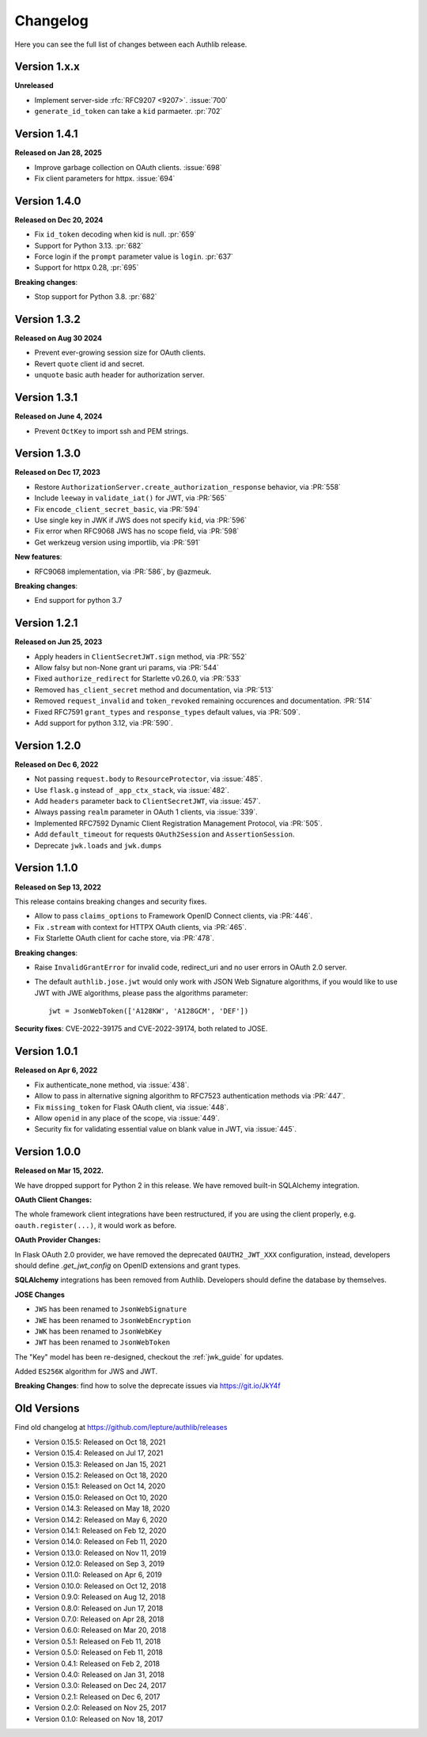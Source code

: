 Changelog
=========

.. meta::
    :description: The full list of changes between each Authlib release.

Here you can see the full list of changes between each Authlib release.

Version 1.x.x
-------------

**Unreleased**

- Implement server-side :rfc:`RFC9207 <9207>`. :issue:`700`
- ``generate_id_token`` can take a ``kid`` parmaeter. :pr:`702`

Version 1.4.1
-------------

**Released on Jan 28, 2025**

- Improve garbage collection on OAuth clients. :issue:`698`
- Fix client parameters for httpx. :issue:`694`

Version 1.4.0
-------------

**Released on Dec 20, 2024**

- Fix ``id_token`` decoding when kid is null. :pr:`659`
- Support for Python 3.13. :pr:`682`
- Force login if the ``prompt`` parameter value is ``login``. :pr:`637`
- Support for httpx 0.28, :pr:`695`

**Breaking changes**:

- Stop support for Python 3.8. :pr:`682`

Version 1.3.2
-------------

**Released on Aug 30 2024**

- Prevent ever-growing session size for OAuth clients.
- Revert ``quote`` client id and secret.
- ``unquote`` basic auth header for authorization server.

Version 1.3.1
-------------

**Released on June 4, 2024**

- Prevent ``OctKey`` to import ssh and PEM strings.


Version 1.3.0
-------------

**Released on Dec 17, 2023**

- Restore ``AuthorizationServer.create_authorization_response`` behavior, via :PR:`558`
- Include ``leeway`` in ``validate_iat()`` for JWT, via :PR:`565`
- Fix ``encode_client_secret_basic``, via :PR:`594`
- Use single key in JWK if JWS does not specify ``kid``, via :PR:`596`
- Fix error when RFC9068 JWS has no scope field, via :PR:`598`
- Get werkzeug version using importlib, via :PR:`591`

**New features**:

- RFC9068 implementation, via :PR:`586`, by @azmeuk.

**Breaking changes**:

- End support for python 3.7

Version 1.2.1
-------------

**Released on Jun 25, 2023**

- Apply headers in ``ClientSecretJWT.sign`` method, via :PR:`552`
- Allow falsy but non-None grant uri params, via :PR:`544`
- Fixed ``authorize_redirect`` for Starlette v0.26.0, via :PR:`533`
- Removed ``has_client_secret`` method and documentation, via :PR:`513`
- Removed ``request_invalid`` and ``token_revoked`` remaining occurences
  and documentation. :PR:`514`
- Fixed RFC7591 ``grant_types`` and ``response_types`` default values, via :PR:`509`.
- Add support for python 3.12, via :PR:`590`.

Version 1.2.0
-------------

**Released on Dec 6, 2022**

- Not passing ``request.body`` to ``ResourceProtector``, via :issue:`485`.
- Use ``flask.g`` instead of ``_app_ctx_stack``, via :issue:`482`.
- Add ``headers`` parameter back to ``ClientSecretJWT``, via :issue:`457`.
- Always passing ``realm`` parameter in OAuth 1 clients, via :issue:`339`.
- Implemented RFC7592 Dynamic Client Registration Management Protocol, via :PR:`505`.
- Add ``default_timeout`` for requests ``OAuth2Session`` and ``AssertionSession``.
- Deprecate ``jwk.loads`` and ``jwk.dumps``

Version 1.1.0
-------------

**Released on Sep 13, 2022**

This release contains breaking changes and security fixes.

- Allow to pass ``claims_options`` to Framework OpenID Connect clients, via :PR:`446`.
- Fix ``.stream`` with context for HTTPX OAuth clients, via :PR:`465`.
- Fix Starlette OAuth client for cache store, via :PR:`478`.

**Breaking changes**:

- Raise ``InvalidGrantError`` for invalid code, redirect_uri and no user errors in OAuth
  2.0 server.
- The default ``authlib.jose.jwt`` would only work with JSON Web Signature algorithms, if
  you would like to use JWT with JWE algorithms, please pass the algorithms parameter::

      jwt = JsonWebToken(['A128KW', 'A128GCM', 'DEF'])

**Security fixes**: CVE-2022-39175 and CVE-2022-39174, both related to JOSE.

Version 1.0.1
-------------

**Released on Apr 6, 2022**

- Fix authenticate_none method, via :issue:`438`.
- Allow to pass in alternative signing algorithm to RFC7523 authentication methods via :PR:`447`.
- Fix ``missing_token`` for Flask OAuth client, via :issue:`448`.
- Allow ``openid`` in any place of the scope, via :issue:`449`.
- Security fix for validating essential value on blank value in JWT, via :issue:`445`.


Version 1.0.0
-------------

**Released on Mar 15, 2022.**

We have dropped support for Python 2 in this release. We have removed
built-in SQLAlchemy integration.

**OAuth Client Changes:**

The whole framework client integrations have been restructured, if you are
using the client properly, e.g. ``oauth.register(...)``, it would work as
before.

**OAuth Provider Changes:**

In Flask OAuth 2.0 provider, we have removed the deprecated
``OAUTH2_JWT_XXX`` configuration, instead, developers should define
`.get_jwt_config` on OpenID extensions and grant types.

**SQLAlchemy** integrations has been removed from Authlib. Developers
should define the database by themselves.

**JOSE Changes**

- ``JWS`` has been renamed to ``JsonWebSignature``
- ``JWE`` has been renamed to ``JsonWebEncryption``
- ``JWK`` has been renamed to ``JsonWebKey``
- ``JWT`` has been renamed to ``JsonWebToken``

The "Key" model has been re-designed, checkout the :ref:`jwk_guide` for updates.

Added ``ES256K`` algorithm for JWS and JWT.

**Breaking Changes**: find how to solve the deprecate issues via https://git.io/JkY4f


Old Versions
------------

Find old changelog at https://github.com/lepture/authlib/releases

- Version 0.15.5: Released on Oct 18, 2021
- Version 0.15.4: Released on Jul 17, 2021
- Version 0.15.3: Released on Jan 15, 2021
- Version 0.15.2: Released on Oct 18, 2020
- Version 0.15.1: Released on Oct 14, 2020
- Version 0.15.0: Released on Oct 10, 2020
- Version 0.14.3: Released on May 18, 2020
- Version 0.14.2: Released on May 6, 2020
- Version 0.14.1: Released on Feb 12, 2020
- Version 0.14.0: Released on Feb 11, 2020
- Version 0.13.0: Released on Nov 11, 2019
- Version 0.12.0: Released on Sep 3, 2019
- Version 0.11.0: Released on Apr 6, 2019
- Version 0.10.0: Released on Oct 12, 2018
- Version 0.9.0: Released on Aug 12, 2018
- Version 0.8.0: Released on Jun 17, 2018
- Version 0.7.0: Released on Apr 28, 2018
- Version 0.6.0: Released on Mar 20, 2018
- Version 0.5.1: Released on Feb 11, 2018
- Version 0.5.0: Released on Feb 11, 2018
- Version 0.4.1: Released on Feb 2, 2018
- Version 0.4.0: Released on Jan 31, 2018
- Version 0.3.0: Released on Dec 24, 2017
- Version 0.2.1: Released on Dec 6, 2017
- Version 0.2.0: Released on Nov 25, 2017
- Version 0.1.0: Released on Nov 18, 2017
